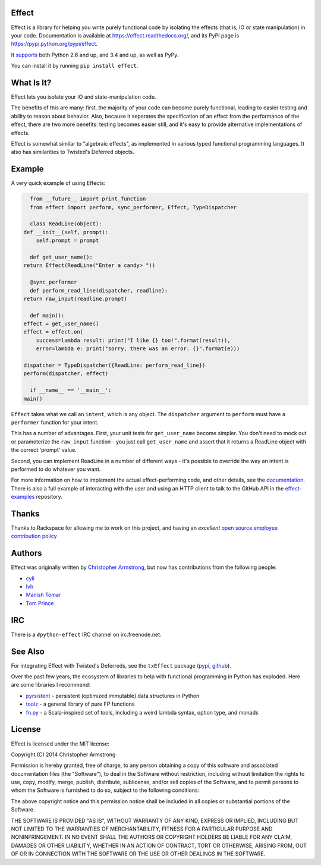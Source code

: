Effect
======

.. image:: https://travis-ci.org/python-effect/effect.svg?branch=master
    :target: https://travis-ci.org/python-effect/effect

Effect is a library for helping you write purely functional code by isolating
the effects (that is, IO or state manipulation) in your code. Documentation is
available at https://effect.readthedocs.org/, and its PyPI page is
https://pypi.python.org/pypi/effect.

It `supports`_ both Python 2.6 and up, and 3.4 and up, as well as PyPy.

.. _`supports`: https://travis-ci.org/python-effect/effect

You can install it by running ``pip install effect``.

.. image:: https://radix.github.io/effect/sigh-defects.png
    :target: https://twitter.com/extempore2/status/553597279463305218


What Is It?
===========

Effect lets you isolate your IO and state-manipulation code.

The benefits of this are many: first, the majority of your code can become
purely functional, leading to easier testing and ability to reason about
behavior. Also, because it separates the specification of an effect from the
performance of the effect, there are two more benefits: testing becomes easier
still, and it's easy to provide alternative implementations of effects.

Effect is somewhat similar to "algebraic effects", as implemented in various
typed functional programming languages. It also has similarities to Twisted's
Deferred objects.

Example
=======

A very quick example of using Effects:

.. code:: python

    from __future__ import print_function
    from effect import perform, sync_performer, Effect, TypeDispatcher

    class ReadLine(object):
  def __init__(self, prompt):
      self.prompt = prompt

    def get_user_name():
  return Effect(ReadLine("Enter a candy> "))

    @sync_performer
    def perform_read_line(dispatcher, readline):
  return raw_input(readline.prompt)

    def main():
  effect = get_user_name()
  effect = effect.on(
      success=lambda result: print("I like {} too!".format(result)),
      error=lambda e: print("sorry, there was an error. {}".format(e)))

  dispatcher = TypeDispatcher({ReadLine: perform_read_line})
  perform(dispatcher, effect)

    if __name__ == '__main__':
  main()


``Effect`` takes what we call an ``intent``, which is any object. The
``dispatcher`` argument to ``perform`` must have a ``performer`` function
for your intent.

This has a number of advantages. First, your unit tests for ``get_user_name``
become simpler. You don't need to mock out or parameterize the ``raw_input``
function - you just call ``get_user_name`` and assert that it returns a ReadLine
object with the correct 'prompt' value.

Second, you can implement ReadLine in a number of different ways - it's
possible to override the way an intent is performed to do whatever you want.

For more information on how to implement the actual effect-performing code,
and other details, see the `documentation`_. There is also a full example
of interacting with the user and using an HTTP client to talk to the GitHub
API in the `effect-examples`_ repository.

.. _`documentation`: https://effect.readthedocs.org/
.. _`effect-examples`: https://github.com/python-effect/effect-examples



Thanks
======

Thanks to Rackspace for allowing me to work on this project, and having an
*excellent* `open source employee contribution policy`_

.. _`open source employee contribution policy`: https://www.rackspace.com/blog/rackspaces-policy-on-contributing-to-open-source/


Authors
=======

Effect was originally written by `Christopher Armstrong`_,
but now has contributions from the following people:

.. _`Christopher Armstrong`: https://github.com/radix

- `cyli`_
- `lvh`_
- `Manish Tomar`_
- `Tom Prince`_

.. _`cyli`: https://github.com/cyli
.. _`lvh`: https://github.com/lvh
.. _`Manish Tomar`: https://github.com/manishtomar
.. _`Tom Prince`: https://github.com/tomprince


IRC
===

There is a ``#python-effect`` IRC channel on irc.freenode.net.


See Also
========

For integrating Effect with Twisted's Deferreds, see the ``txEffect`` package
(`pypi`_, `github`_).

.. _`pypi`: https://warehouse.python.org/project/txeffect
.. _`github`: https://github.com/python-effect/txeffect

Over the past few years, the ecosystem of libraries to help with functional
programming in Python has exploded. Here are some libraries I recommend:

- `pyrsistent`_ - persistent (optimized immutable) data structures in Python
- `toolz`_ - a general library of pure FP functions
- `fn.py`_ - a Scala-inspired set of tools, including a weird lambda syntax, option type, and monads

.. _`pyrsistent`: https://pypi.python.org/pypi/pyrsistent/
.. _`toolz`: https://pypi.python.org/pypi/toolz
.. _`fn.py`: https://pypi.python.org/pypi/fn


License
=======

Effect is licensed under the MIT license:

Copyright (C) 2014 Christopher Armstrong

Permission is hereby granted, free of charge, to any person obtaining a copy of
this software and associated documentation files (the "Software"), to deal in
the Software without restriction, including without limitation the rights to
use, copy, modify, merge, publish, distribute, sublicense, and/or sell copies of
the Software, and to permit persons to whom the Software is furnished to do so,
subject to the following conditions:

The above copyright notice and this permission notice shall be included in all
copies or substantial portions of the Software.

THE SOFTWARE IS PROVIDED "AS IS", WITHOUT WARRANTY OF ANY KIND, EXPRESS OR
IMPLIED, INCLUDING BUT NOT LIMITED TO THE WARRANTIES OF MERCHANTABILITY, FITNESS
FOR A PARTICULAR PURPOSE AND NONINFRINGEMENT. IN NO EVENT SHALL THE AUTHORS OR
COPYRIGHT HOLDERS BE LIABLE FOR ANY CLAIM, DAMAGES OR OTHER LIABILITY, WHETHER
IN AN ACTION OF CONTRACT, TORT OR OTHERWISE, ARISING FROM, OUT OF OR IN
CONNECTION WITH THE SOFTWARE OR THE USE OR OTHER DEALINGS IN THE SOFTWARE.
